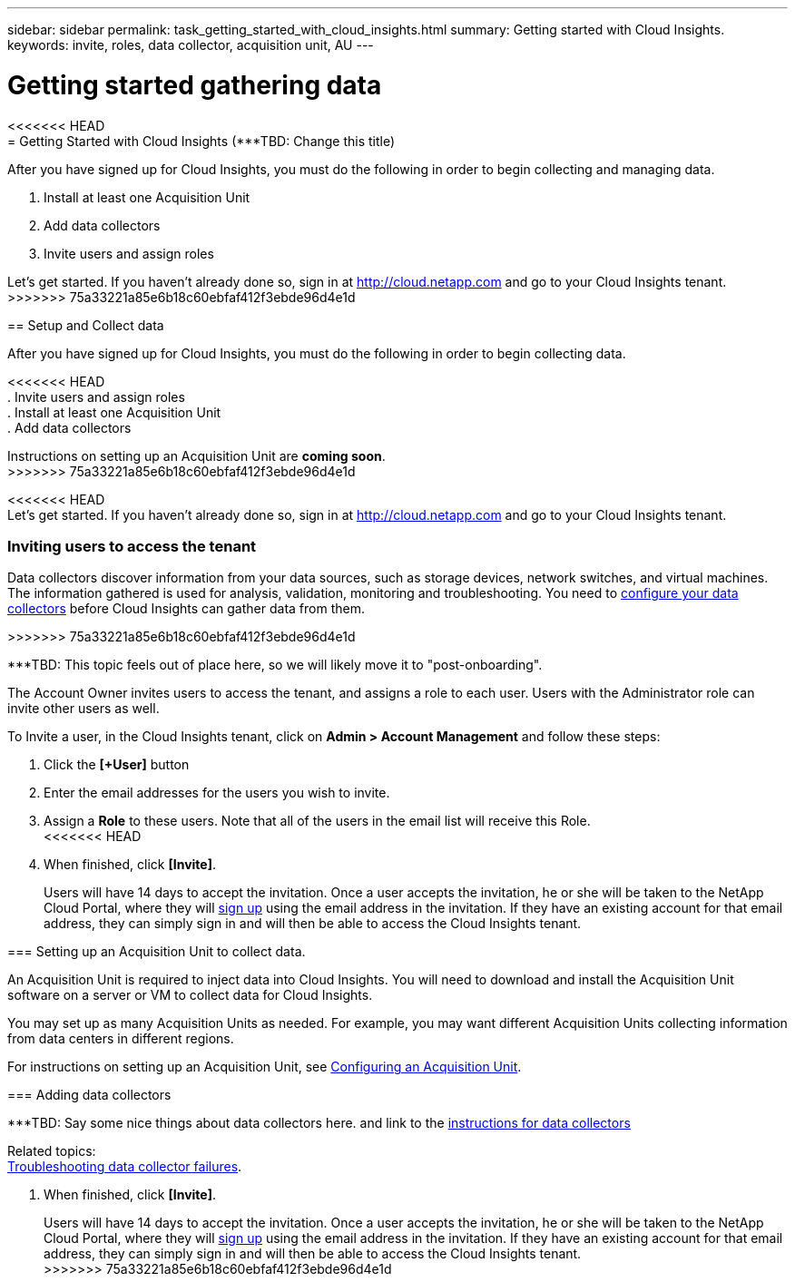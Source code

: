 ---
sidebar: sidebar
permalink: task_getting_started_with_cloud_insights.html
summary: Getting started with Cloud Insights.
keywords: invite, roles, data collector, acquisition unit, AU
---

= Getting started gathering data

:toc: macro
:hardbreaks:
:toclevels: 2
:nofooter:
:icons: font
:linkattrs:
:imagesdir: ./media/

<<<<<<< HEAD
= Getting Started with Cloud Insights (***TBD: Change this title)

:hardbreaks:
:nofooter:
:icons: font
:linkattrs:
:imagesdir: ./media/
:keywords: OnCommand, Insight, documentation, help
=======
After you have signed up for Cloud Insights, you must do the following in order to begin collecting and managing data.

. Install at least one Acquisition Unit
. Add data collectors
. Invite users and assign roles

Let's get started. If you haven't already done so, sign in at http://cloud.netapp.com and go to your Cloud Insights tenant.
>>>>>>> 75a33221a85e6b18c60ebfaf412f3ebde96d4e1d

toc::[]

== Setup and Collect data

After you have signed up for Cloud Insights, you must do the following in order to begin collecting data.

<<<<<<< HEAD
. Invite users and assign roles
. Install at least one Acquisition Unit
. Add data collectors
=======
Instructions on setting up an Acquisition Unit are *coming soon*.
>>>>>>> 75a33221a85e6b18c60ebfaf412f3ebde96d4e1d


<<<<<<< HEAD
Let's get started. If you haven't already done so, sign in at http://cloud.netapp.com and go to your Cloud Insights tenant.

=== Inviting users to access the tenant
=======
Data collectors discover information from your data sources, such as storage devices, network switches, and virtual machines. The information gathered is used for analysis, validation, monitoring and troubleshooting. You need to link:task_configure_data_collectors.html[configure your data collectors] before Cloud Insights can gather data from them.

////
Related topics:
link:task_troubleshooting_data_collector_failures.html[Troubleshooting data collector failures].
////
>>>>>>> 75a33221a85e6b18c60ebfaf412f3ebde96d4e1d

***TBD: This topic feels out of place here, so we will likely move it to "post-onboarding".

The Account Owner invites users to access the tenant, and assigns a role to each user.  Users with the Administrator role can invite other users as well.

To Invite a user, in the Cloud Insights tenant, click on *Admin > Account Management* and follow these steps:

. Click the *[+User]* button
. Enter the email addresses for the users you wish to invite.
. Assign a *Role* to these users. Note that all of the users in the email list will receive this Role.
<<<<<<< HEAD
. When finished, click *[Invite]*.
+
Users will have 14 days to accept the invitation. Once a user accepts the invitation, he or she will be taken to the NetApp Cloud Portal, where they will link:task_cloud_insights_onboarding_1.html[sign up] using the email address in the invitation. If they have an existing account for that email address, they can simply sign in and will then be able to access the Cloud Insights tenant.

=== Setting up an Acquisition Unit to collect data.

An Acquisition Unit is required to inject data into Cloud Insights. You will need to download and install the Acquisition Unit software on a server or VM to collect data for Cloud Insights.

You may set up as many Acquisition Units as needed. For example, you may want different Acquisition Units collecting information from data centers in different regions.

For instructions on setting up an Acquisition Unit, see link:Task-Configure-acquisition-unit.html[Configuring an Acquisition Unit].

=== Adding data collectors

***TBD: Say some nice things about data collectors here. and link to the link:Task_Configure_Data_Collectors.html[instructions for data collectors]

Related topics:
link:task_troubleshooting_data_collector_failures.html[Troubleshooting data collector failures].
=======

//**TBD: Define Roles**

. When finished, click *[Invite]*.
+
Users will have 14 days to accept the invitation. Once a user accepts the invitation, he or she will be taken to the NetApp Cloud Portal, where they will link:task_cloud_insights_onboarding_1.html[sign up] using the email address in the invitation. If they have an existing account for that email address, they can simply sign in and will then be able to access the Cloud Insights tenant.
>>>>>>> 75a33221a85e6b18c60ebfaf412f3ebde96d4e1d
